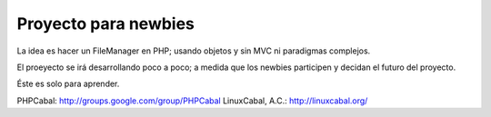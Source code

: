 Proyecto para newbies
=====================

La idea es hacer un FileManager en PHP; usando objetos y sin MVC ni paradigmas complejos.

El proeyecto se irá desarrollando poco a poco; a medida que los newbies participen y decidan el futuro del proyecto.

Éste es solo para aprender.

PHPCabal: http://groups.google.com/group/PHPCabal
LinuxCabal, A.C.: http://linuxcabal.org/
